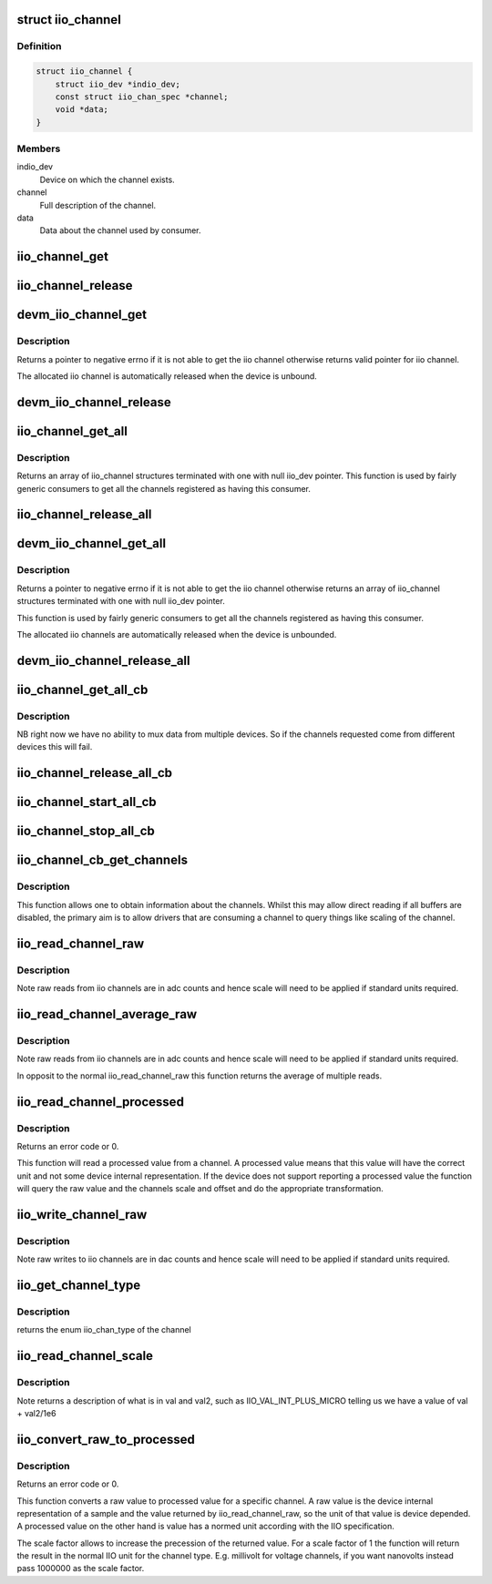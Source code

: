 .. -*- coding: utf-8; mode: rst -*-
.. src-file: include/linux/iio/consumer.h

.. _`iio_channel`:

struct iio_channel
==================

.. c:type:: struct iio_channel

    everything needed for a consumer to use a channel

.. _`iio_channel.definition`:

Definition
----------

.. code-block:: c

    struct iio_channel {
        struct iio_dev *indio_dev;
        const struct iio_chan_spec *channel;
        void *data;
    }

.. _`iio_channel.members`:

Members
-------

indio_dev
    Device on which the channel exists.

channel
    Full description of the channel.

data
    Data about the channel used by consumer.

.. _`iio_channel_get`:

iio_channel_get
===============

.. c:function:: struct iio_channel *iio_channel_get(struct device *dev, const char *consumer_channel)

    get description of all that is needed to access channel.

    :param struct device \*dev:
        Pointer to consumer device. Device name must match
        the name of the device as provided in the iio_map
        with which the desired provider to consumer mapping
        was registered.

    :param const char \*consumer_channel:
        Unique name to identify the channel on the consumer
        side. This typically describes the channels use within
        the consumer. E.g. 'battery_voltage'

.. _`iio_channel_release`:

iio_channel_release
===================

.. c:function:: void iio_channel_release(struct iio_channel *chan)

    release channels obtained via iio_channel_get

    :param struct iio_channel \*chan:
        The channel to be released.

.. _`devm_iio_channel_get`:

devm_iio_channel_get
====================

.. c:function:: struct iio_channel *devm_iio_channel_get(struct device *dev, const char *consumer_channel)

    Resource managed version of \ :c:func:`iio_channel_get`\ .

    :param struct device \*dev:
        Pointer to consumer device. Device name must match
        the name of the device as provided in the iio_map
        with which the desired provider to consumer mapping
        was registered.

    :param const char \*consumer_channel:
        Unique name to identify the channel on the consumer
        side. This typically describes the channels use within
        the consumer. E.g. 'battery_voltage'

.. _`devm_iio_channel_get.description`:

Description
-----------

Returns a pointer to negative errno if it is not able to get the iio channel
otherwise returns valid pointer for iio channel.

The allocated iio channel is automatically released when the device is
unbound.

.. _`devm_iio_channel_release`:

devm_iio_channel_release
========================

.. c:function:: void devm_iio_channel_release(struct device *dev, struct iio_channel *chan)

    Resource managed version of \ :c:func:`iio_channel_release`\ .

    :param struct device \*dev:
        Pointer to consumer device for which resource
        is allocared.

    :param struct iio_channel \*chan:
        The channel to be released.

.. _`iio_channel_get_all`:

iio_channel_get_all
===================

.. c:function:: struct iio_channel *iio_channel_get_all(struct device *dev)

    get all channels associated with a client

    :param struct device \*dev:
        Pointer to consumer device.

.. _`iio_channel_get_all.description`:

Description
-----------

Returns an array of iio_channel structures terminated with one with
null iio_dev pointer.
This function is used by fairly generic consumers to get all the
channels registered as having this consumer.

.. _`iio_channel_release_all`:

iio_channel_release_all
=======================

.. c:function:: void iio_channel_release_all(struct iio_channel *chan)

    reverse iio_channel_get_all

    :param struct iio_channel \*chan:
        Array of channels to be released.

.. _`devm_iio_channel_get_all`:

devm_iio_channel_get_all
========================

.. c:function:: struct iio_channel *devm_iio_channel_get_all(struct device *dev)

    Resource managed version of \ :c:func:`iio_channel_get_all`\ .

    :param struct device \*dev:
        Pointer to consumer device.

.. _`devm_iio_channel_get_all.description`:

Description
-----------

Returns a pointer to negative errno if it is not able to get the iio channel
otherwise returns an array of iio_channel structures terminated with one with
null iio_dev pointer.

This function is used by fairly generic consumers to get all the
channels registered as having this consumer.

The allocated iio channels are automatically released when the device is
unbounded.

.. _`devm_iio_channel_release_all`:

devm_iio_channel_release_all
============================

.. c:function:: void devm_iio_channel_release_all(struct device *dev, struct iio_channel *chan)

    Resource managed version of \ :c:func:`iio_channel_release_all`\ .

    :param struct device \*dev:
        Pointer to consumer device for which resource
        is allocared.

    :param struct iio_channel \*chan:
        Array channel to be released.

.. _`iio_channel_get_all_cb`:

iio_channel_get_all_cb
======================

.. c:function:: struct iio_cb_buffer *iio_channel_get_all_cb(struct device *dev, int (*) cb (const void *data, void *private, void *private)

    register callback for triggered capture

    :param struct device \*dev:
        Pointer to client device.

    :param (int (\*) cb (const void \*data, void \*private):
        Callback function.

    :param void \*private:
        Private data passed to callback.

.. _`iio_channel_get_all_cb.description`:

Description
-----------

NB right now we have no ability to mux data from multiple devices.
So if the channels requested come from different devices this will
fail.

.. _`iio_channel_release_all_cb`:

iio_channel_release_all_cb
==========================

.. c:function:: void iio_channel_release_all_cb(struct iio_cb_buffer *cb_buffer)

    release and unregister the callback.

    :param struct iio_cb_buffer \*cb_buffer:
        The callback buffer that was allocated.

.. _`iio_channel_start_all_cb`:

iio_channel_start_all_cb
========================

.. c:function:: int iio_channel_start_all_cb(struct iio_cb_buffer *cb_buff)

    start the flow of data through callback.

    :param struct iio_cb_buffer \*cb_buff:
        The callback buffer we are starting.

.. _`iio_channel_stop_all_cb`:

iio_channel_stop_all_cb
=======================

.. c:function:: void iio_channel_stop_all_cb(struct iio_cb_buffer *cb_buff)

    stop the flow of data through the callback.

    :param struct iio_cb_buffer \*cb_buff:
        The callback buffer we are stopping.

.. _`iio_channel_cb_get_channels`:

iio_channel_cb_get_channels
===========================

.. c:function:: struct iio_channel *iio_channel_cb_get_channels(const struct iio_cb_buffer *cb_buffer)

    get access to the underlying channels.

    :param const struct iio_cb_buffer \*cb_buffer:
        The callback buffer from whom we want the channel
        information.

.. _`iio_channel_cb_get_channels.description`:

Description
-----------

This function allows one to obtain information about the channels.
Whilst this may allow direct reading if all buffers are disabled, the
primary aim is to allow drivers that are consuming a channel to query
things like scaling of the channel.

.. _`iio_read_channel_raw`:

iio_read_channel_raw
====================

.. c:function:: int iio_read_channel_raw(struct iio_channel *chan, int *val)

    read from a given channel

    :param struct iio_channel \*chan:
        The channel being queried.

    :param int \*val:
        Value read back.

.. _`iio_read_channel_raw.description`:

Description
-----------

Note raw reads from iio channels are in adc counts and hence
scale will need to be applied if standard units required.

.. _`iio_read_channel_average_raw`:

iio_read_channel_average_raw
============================

.. c:function:: int iio_read_channel_average_raw(struct iio_channel *chan, int *val)

    read from a given channel

    :param struct iio_channel \*chan:
        The channel being queried.

    :param int \*val:
        Value read back.

.. _`iio_read_channel_average_raw.description`:

Description
-----------

Note raw reads from iio channels are in adc counts and hence
scale will need to be applied if standard units required.

In opposit to the normal iio_read_channel_raw this function
returns the average of multiple reads.

.. _`iio_read_channel_processed`:

iio_read_channel_processed
==========================

.. c:function:: int iio_read_channel_processed(struct iio_channel *chan, int *val)

    read processed value from a given channel

    :param struct iio_channel \*chan:
        The channel being queried.

    :param int \*val:
        Value read back.

.. _`iio_read_channel_processed.description`:

Description
-----------

Returns an error code or 0.

This function will read a processed value from a channel. A processed value
means that this value will have the correct unit and not some device internal
representation. If the device does not support reporting a processed value
the function will query the raw value and the channels scale and offset and
do the appropriate transformation.

.. _`iio_write_channel_raw`:

iio_write_channel_raw
=====================

.. c:function:: int iio_write_channel_raw(struct iio_channel *chan, int val)

    write to a given channel

    :param struct iio_channel \*chan:
        The channel being queried.

    :param int val:
        Value being written.

.. _`iio_write_channel_raw.description`:

Description
-----------

Note raw writes to iio channels are in dac counts and hence
scale will need to be applied if standard units required.

.. _`iio_get_channel_type`:

iio_get_channel_type
====================

.. c:function:: int iio_get_channel_type(struct iio_channel *channel, enum iio_chan_type *type)

    get the type of a channel

    :param struct iio_channel \*channel:
        The channel being queried.

    :param enum iio_chan_type \*type:
        The type of the channel.

.. _`iio_get_channel_type.description`:

Description
-----------

returns the enum iio_chan_type of the channel

.. _`iio_read_channel_scale`:

iio_read_channel_scale
======================

.. c:function:: int iio_read_channel_scale(struct iio_channel *chan, int *val, int *val2)

    read the scale value for a channel

    :param struct iio_channel \*chan:
        The channel being queried.

    :param int \*val:
        First part of value read back.

    :param int \*val2:
        Second part of value read back.

.. _`iio_read_channel_scale.description`:

Description
-----------

Note returns a description of what is in val and val2, such
as IIO_VAL_INT_PLUS_MICRO telling us we have a value of val
+ val2/1e6

.. _`iio_convert_raw_to_processed`:

iio_convert_raw_to_processed
============================

.. c:function:: int iio_convert_raw_to_processed(struct iio_channel *chan, int raw, int *processed, unsigned int scale)

    Converts a raw value to a processed value

    :param struct iio_channel \*chan:
        The channel being queried

    :param int raw:
        The raw IIO to convert

    :param int \*processed:
        The result of the conversion

    :param unsigned int scale:
        Scale factor to apply during the conversion

.. _`iio_convert_raw_to_processed.description`:

Description
-----------

Returns an error code or 0.

This function converts a raw value to processed value for a specific channel.
A raw value is the device internal representation of a sample and the value
returned by iio_read_channel_raw, so the unit of that value is device
depended. A processed value on the other hand is value has a normed unit
according with the IIO specification.

The scale factor allows to increase the precession of the returned value. For
a scale factor of 1 the function will return the result in the normal IIO
unit for the channel type. E.g. millivolt for voltage channels, if you want
nanovolts instead pass 1000000 as the scale factor.

.. This file was automatic generated / don't edit.

